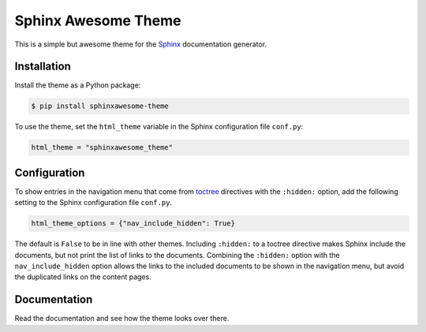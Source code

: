 ====================
Sphinx Awesome Theme
====================

.. image:: https://img.shields.io/badge/License-MIT-blue.svg
   :target: https://opensource.org/licenses/MIT
   :alt: MIT license

This is a simple but awesome theme for the `Sphinx
<http://www.sphinx-doc.org/en/master/>`_ documentation generator.


------------
Installation
------------

Install the theme as a Python package:

.. code:: console

   $ pip install sphinxawesome-theme

To use the theme, set the ``html_theme`` variable in the Sphinx configuration file
``conf.py``:

.. code:: python

   html_theme = "sphinxawesome_theme"

.. include-until-here

-------------
Configuration
-------------

To show entries in the navigation menu that come from `toctree
<https://www.sphinx-doc.org/en/master/usage/restructuredtext/directives.html?highlight=toctree#directive-toctree>`_
directives with the ``:hidden:`` option, add the following setting to the Sphinx
configuration file ``conf.py``.

.. code:: python

   html_theme_options = {"nav_include_hidden": True}

The default is ``False`` to be in line with other themes. Including ``:hidden:`` to a
toctree directive makes Sphinx include the documents, but not print the list of links to
the documents. Combining the ``:hidden:`` option with the ``nav_include_hidden`` option
allows the links to the included documents to be shown in the navigation menu, but avoid
the duplicated links on the content pages.


-------------
Documentation
-------------

Read the documentation and see how the theme looks over there.
